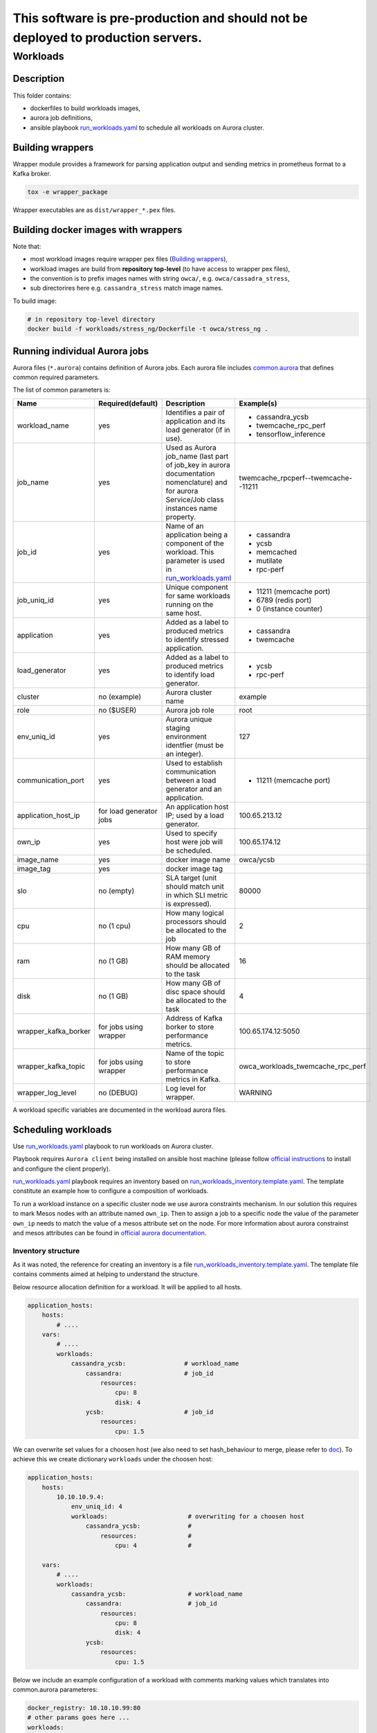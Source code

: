 ##################################################################################
This software is pre-production and should not be deployed to production servers.
##################################################################################

=========
Workloads
=========

Description
===========

This folder contains:

- dockerfiles to build workloads images,
- aurora job definitions,
- ansible playbook `run_workloads.yaml`_ to schedule all workloads on Aurora cluster.

Building wrappers
=================

Wrapper module provides a framework for parsing application output and
sending metrics in prometheus format to a Kafka broker.

.. code-block:: sh

    tox -e wrapper_package

Wrapper executables are as ``dist/wrapper_*.pex`` files.

Building docker images with wrappers
====================================

Note that:

- most workload images require wrapper pex files (`Building wrappers`_),
- workload images are build from **repository top-level** (to have access to wrapper pex files),
- the convention is to prefix images names with string ``owca/``, e.g. ``owca/cassadra_stress``,
- sub directorires here e.g. ``cassandra_stress`` match image names.

To build image:

.. code-block:: sh

    # in repository top-level directory
    docker build -f workloads/stress_ng/Dockerfile -t owca/stress_ng .


Running individual Aurora jobs
==============================

Aurora files (``*.aurora``) contains definition of Aurora jobs.
Each aurora file includes `<common.aurora>`_ that defines
common required parameters.

The list of common parameters is:

======================= ======================== ======================================= ================================================
Name                    Required(default)        Description                             Example(s)
======================= ======================== ======================================= ================================================
workload_name           yes                      Identifies a pair of application        - cassandra_ycsb
                                                 and its load generator (if              - twemcache_rpc_perf
                                                 in use).                                - tensorflow_inference
job_name                yes                      Used as Aurora job_name (last part      twemcache_rpcperf--twemcache--11211
                                                 of job_key in aurora documentation
                                                 nomenclature) and for aurora
                                                 Service/Job class instances
                                                 name property.
job_id                  yes                      Name of an application being a          - cassandra
                                                 component of the workload. This         - ycsb
                                                 parameter is used in                    - memcached
                                                 `run_workloads.yaml`_                   - mutilate
                                                                                         - rpc-perf
job_uniq_id             yes                      Unique component for same workloads     - 11211 (memcache port)
                                                 running on the same host.               - 6789 (redis port)
                                                                                         - 0 (instance counter)
application             yes                      Added as a label to produced metrics    - cassandra
                                                 to identify stressed application.       - twemcache
load_generator          yes                      Added as a label to produced metrics    - ycsb
                                                 to identify load generator.             - rpc-perf
cluster                 no (example)             Aurora cluster name                     example
role                    no ($USER)               Aurora job role                         root
env_uniq_id             yes                      Aurora unique staging                   127
                                                 environment identfier (must be 
                                                 an integer).
communication_port      yes                      Used to establish communication         - 11211 (memcache port)
                                                 between a load generator and
                                                 an application.
application_host_ip     for load generator jobs  An application host IP; used by         100.65.213.12
                                                 a load generator.
own_ip                  yes                      Used to specify host were job will      100.65.174.12
                                                 be scheduled.
image_name              yes                      docker image name                       owca/ycsb
image_tag               yes                      docker image tag
slo                     no (empty)               SLA target (unit should match           80000
                                                 unit in which SLI metric is
                                                 expressed).
cpu                     no (1 cpu)               How many logical processors             2
                                                 should be allocated to the job
ram                     no (1 GB)                How many GB of RAM memory should        16
                                                 be allocated to the task
disk                    no (1 GB)                How many GB of disc space should        4
                                                 be allocated to the task
wrapper_kafka_borker    for jobs using wrapper   Address of Kafka borker to store        100.65.174.12:5050
                                                 performance metrics.
wrapper_kafka_topic     for jobs using wrapper   Name of the topic to store performance  owca_workloads_twemcache_rpc_perf
                                                 metrics in Kafka.
wrapper_log_level       no (DEBUG)               Log level for wrapper.                  WARNING
======================= ======================== ======================================= ================================================

A workload specific variables are documented in the workload aurora files.


Scheduling workloads
===============================

Use `run_workloads.yaml`_ playbook to run workloads on Aurora cluster.

Playbook requires ``Aurora client`` being installed on ansible host machine (please follow `official instructions
<http://aurora.apache.org/documentation/latest/operations/installation/#installing-the-client>`_ to install and
configure the client properly).

`run_workloads.yaml`_ playbook requires an inventory based on `run_workloads_inventory.template.yaml`_.
The template constitute an example how to configure a composition of workloads.

To run a workload instance on a specific cluster node we use aurora constraints mechanism.
In our solution this requires to mark Mesos nodes with an attribute named ``own_ip``.
Then to assign a job to a specific node the value of the parameter ``own_ip`` needs to match
the value of a mesos attribute set on the node.
For more information about aurora constrainst and mesos attributes can be found in
`official aurora documentation <http://aurora.apache.org/documentation/latest/features/constraints/>`_.

.. _`run_workloads.yaml`: run_workloads.yaml
.. _`run_workloads_inventory.template.yaml`: run_workloads_inventory.template.yaml

Inventory structure
------------------------------------------
As it was noted, the reference for creating an inventory is a file `run_workloads_inventory.template.yaml`_.
The template file contains comments aimed at helping to understand the structure.

.. _`run_workloads_inventory.template.yaml`: run_workloads_inventory.template.yaml

Below resource allocation definition for a workload. It will be applied to all hosts.

.. code-block:: yml

    application_hosts:
        hosts:
            # ....
        vars:
            # ....
            workloads:
                cassandra_ycsb:                # workload_name
                    cassandra:                 # job_id
                        resources:
                            cpu: 8
                            disk: 4
                    ycsb:                      # job_id
                        resources:
                            cpu: 1.5

We can overwrite set values for a choosen host (we also need to set hash_behaviour to merge, please refer to
`doc <https://docs.ansible.com/ansible/2.4/intro_configuration.html#hash-behaviour>`_).
To achieve this we create dictionary ``workloads`` under the choosen host:

.. code-block:: yml

    application_hosts:
        hosts:
            10.10.10.9.4:
                env_uniq_id: 4
                workloads:                      # overwriting for a choosen host
                    cassandra_ycsb:             #
                        resources:              #
                            cpu: 4              #

        vars:
            # ....
            workloads:
                cassandra_ycsb:                 # workload_name
                    cassandra:                  # job_id
                        resources:
                            cpu: 8
                            disk: 4
                    ycsb:
                        resources:
                            cpu: 1.5


Below we include an example configuration of a workload with comments marking values which translates
into common.aurora parameteres:

.. code-block:: yml

    docker_registry: 10.10.10.99:80
    # other params goes here ...
    workloads:
      cassandra_ycsb:                             # workload_name
        default:                                  # workload_version
          count: 3
          slo: 2500                               # slo
          communication_port: 3333                # communication_port
          cassandra:
            image_name: cassandra                 # image_name
            image_tag: 3.11.3                     # image_tag
            resources:
              cpu: 8                              # cpu
              disk: 4                             # disk
          ycsb:
            count: 2                              # two load generators stress the same cassandra instance
            env:                                  # any value passed here will be passed directly to aurora job (using environment variables)
              ycsb_target: 2000                   # check ycsb.aurora file for description of available parameters
              ycsb_thread_count: 8                            
            resources:
              cpu: 1.5                            # cpu

The rule of building aurora ``job_key`` (string identifying an aurora job, required argument in command ``aurora job create``) is:
``{{cluster}}/{{role}}/staging{{env_uniq_id}}/{{workload_name}}--{{job_id}}--{{job_uniq_id}}``.
The shell commands which will be executed by ansible as a result are as follow:

.. code-block:: sh

    aurora job create example/root/staging127/cassandra_ycsb--ycsb--3333
    aurora job create example/root/staging127/cassandra_ycsb--cassandra--3333
